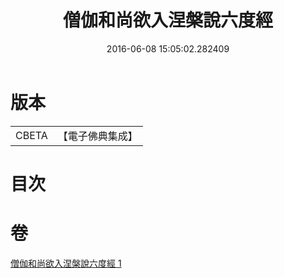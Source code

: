 #+TITLE: 僧伽和尚欲入涅槃說六度經 
#+DATE: 2016-06-08 15:05:02.282409

* 版本
 |     CBETA|【電子佛典集成】|

* 目次

* 卷
[[file:KR6u0057_001.txt][僧伽和尚欲入涅槃說六度經 1]]

